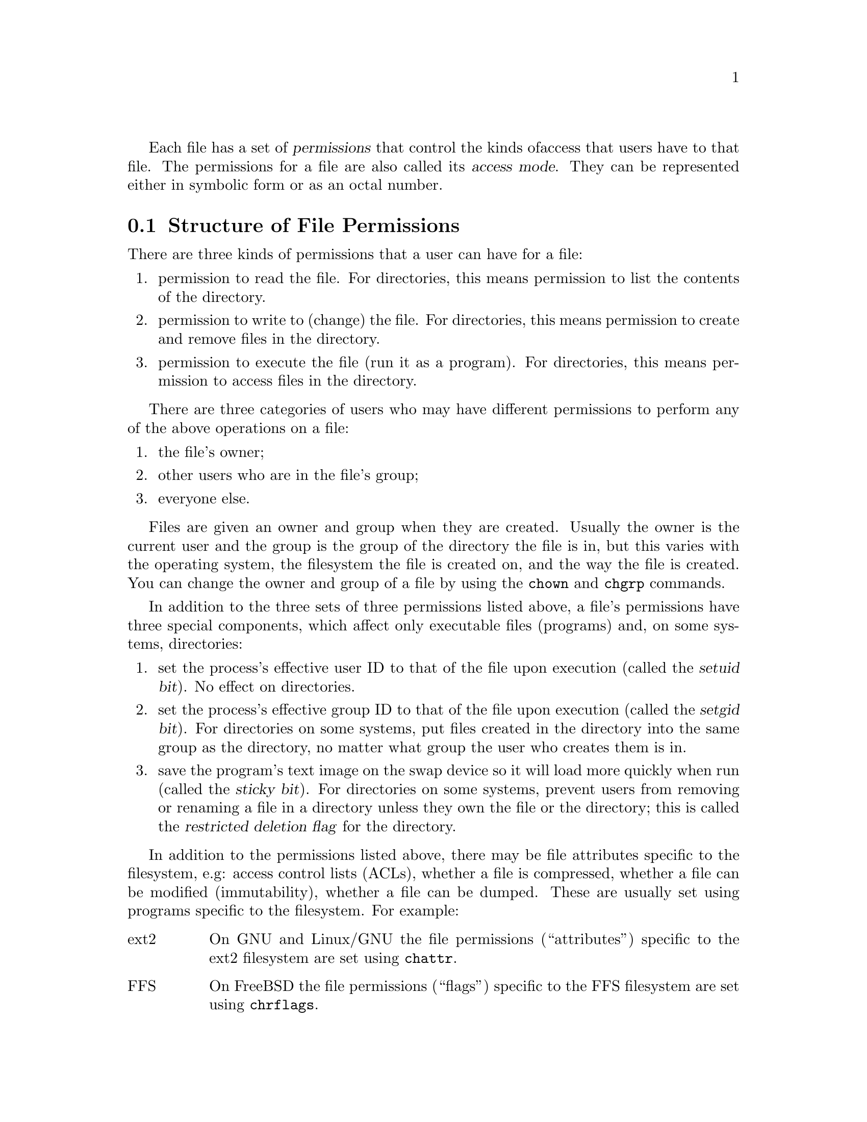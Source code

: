 Each file has a set of @dfn{permissions} that control the kinds of
access that users have to that file.  The permissions for a file are
also called its @dfn{access mode}.  They can be represented either in
symbolic form or as an octal number.

@menu
* Mode Structure::              Structure of file permissions.
* Symbolic Modes::              Mnemonic permissions representation.
* Numeric Modes::               Permissions as octal numbers.
@end menu

@node Mode Structure
@section Structure of File Permissions

There are three kinds of permissions that a user can have for a file:

@enumerate
@item
@cindex read permission
permission to read the file.  For directories, this means permission to
list the contents of the directory.
@item
@cindex write permission
permission to write to (change) the file.  For directories, this means
permission to create and remove files in the directory.
@item
@cindex execute permission
permission to execute the file (run it as a program).  For directories,
this means permission to access files in the directory.
@end enumerate

There are three categories of users who may have different permissions
to perform any of the above operations on a file:

@enumerate
@item
the file's owner;
@item
other users who are in the file's group;
@item
everyone else.
@end enumerate

@cindex owner, default
@cindex group owner, default
Files are given an owner and group when they are created.  Usually the
owner is the current user and the group is the group of the directory
the file is in, but this varies with the operating system, the
filesystem the file is created on, and the way the file is created.  You
can change the owner and group of a file by using the @command{chown} and
@command{chgrp} commands.

In addition to the three sets of three permissions listed above, a
file's permissions have three special components, which affect only
executable files (programs) and, on some systems, directories:

@enumerate
@item
@cindex setuid
set the process's effective user ID to that of the file upon execution
(called the @dfn{setuid bit}).  No effect on directories.
@item
@cindex setgid
set the process's effective group ID to that of the file upon execution
(called the @dfn{setgid bit}).  For directories on some systems, put
files created in the directory into the same group as the directory, no
matter what group the user who creates them is in.
@item
@cindex sticky
@cindex swap space, saving text image in
@cindex text image, saving in swap space
@cindex restricted deletion flag
save the program's text image on the swap device so it will load more
quickly when run (called the @dfn{sticky bit}).  For directories on some
systems, prevent users from removing or renaming a file in a directory
unless they own the file or the directory; this is called the
@dfn{restricted deletion flag} for the directory.
@end enumerate

In addition to the permissions listed above, there may be file attributes
specific to the filesystem, e.g: access control lists (ACLs), whether a
file is compressed, whether a file can be modified (immutability), whether
a file can be dumped.  These are usually set using programs
specific to the filesystem.  For example:
@c should probably say a lot more about ACLs... someday

@table @asis
@item ext2
On GNU and Linux/GNU the file permissions (``attributes'') specific to
the ext2 filesystem are set using @command{chattr}.

@item FFS
On FreeBSD the file permissions (``flags'') specific to the FFS
filesystem are set using @command{chrflags}.
@end table

Although a file's permission ``bits'' allow an operation on that file,
that operation may still fail, because:

@itemize
@item
the filesystem-specific permissions do not permit it;

@item
the filesystem is mounted as read-only.
@end itemize

For example, if the immutable attribute is set on a file,
it cannot be modified, regardless of the fact that you
may have just run @code{chmod a+w FILE}.

@node Symbolic Modes
@section Symbolic Modes

@cindex symbolic modes
@dfn{Symbolic modes} represent changes to files' permissions as
operations on single-character symbols.  They allow you to modify either
all or selected parts of files' permissions, optionally based on
their previous values, and perhaps on the current @code{umask} as well
(@pxref{Umask and Protection}).

The format of symbolic modes is:

@example
@r{[}ugoa@dots{}@r{][[}+-=@r{][}rwxXstugo@dots{}@r{]}@dots{}@r{][},@dots{}@r{]}
@end example

The following sections describe the operators and other details of
symbolic modes.

@menu
* Setting Permissions::          Basic operations on permissions.
* Copying Permissions::          Copying existing permissions.
* Changing Special Permissions:: Special permissions.
* Conditional Executability::    Conditionally affecting executability.
* Multiple Changes::             Making multiple changes.
* Umask and Protection::              The effect of the umask.
@end menu

@node Setting Permissions
@subsection Setting Permissions

The basic symbolic operations on a file's permissions are adding,
removing, and setting the permission that certain users have to read,
write, and execute the file.  These operations have the following
format:

@example
@var{users} @var{operation} @var{permissions}
@end example

@noindent
The spaces between the three parts above are shown for readability only;
symbolic modes cannot contain spaces.

The @var{users} part tells which users' access to the file is changed.
It consists of one or more of the following letters (or it can be empty;
@pxref{Umask and Protection}, for a description of what happens then).  When
more than one of these letters is given, the order that they are in does
not matter.

@table @code
@item u
@cindex owner of file, permissions for
the user who owns the file;
@item g
@cindex group, permissions for
other users who are in the file's group;
@item o
@cindex other permissions
all other users;
@item a
all users; the same as @samp{ugo}.
@end table

The @var{operation} part tells how to change the affected users' access
to the file, and is one of the following symbols:

@table @code
@item +
@cindex adding permissions
to add the @var{permissions} to whatever permissions the @var{users}
already have for the file;
@item -
@cindex removing permissions
@cindex subtracting permissions
to remove the @var{permissions} from whatever permissions the
@var{users} already have for the file;
@item =
@cindex setting permissions
to make the @var{permissions} the only permissions that the @var{users}
have for the file.
@end table

The @var{permissions} part tells what kind of access to the file should
be changed; it is zero or more of the following letters.  As with the
@var{users} part, the order does not matter when more than one letter is
given.  Omitting the @var{permissions} part is useful only with the
@samp{=} operation, where it gives the specified @var{users} no access
at all to the file.

@table @code
@item r
@cindex read permission, symbolic
the permission the @var{users} have to read the file;
@item w
@cindex write permission, symbolic
the permission the @var{users} have to write to the file;
@item x
@cindex execute permission, symbolic
the permission the @var{users} have to execute the file.
@end table

For example, to give everyone permission to read and write a file,
but not to execute it, use:

@example
a=rw
@end example

To remove write permission for from all users other than the file's
owner, use:

@example
go-w
@end example

@noindent
The above command does not affect the access that the owner of
the file has to it, nor does it affect whether other users can
read or execute the file.

To give everyone except a file's owner no permission to do anything with
that file, use the mode below.  Other users could still remove the file,
if they have write permission on the directory it is in.

@example
go=
@end example

@noindent
Another way to specify the same thing is:

@example
og-rxw
@end example

@node Copying Permissions
@subsection Copying Existing Permissions

@cindex copying existing permissions
@cindex permissions, copying existing
You can base a file's permissions on its existing permissions.  To do
this, instead of using @samp{r}, @samp{w}, or @samp{x} after the
operator, you use the letter @samp{u}, @samp{g}, or @samp{o}.  For
example, the mode
@example
o+g
@end example
@noindent
adds the permissions for users who are in a file's group to the
permissions that other users have for the file.  Thus, if the file
started out as mode 664 (@samp{rw-rw-r--}), the above mode would change
it to mode 666 (@samp{rw-rw-rw-}).  If the file had started out as mode
741 (@samp{rwxr----x}), the above mode would change it to mode 745
(@samp{rwxr--r-x}).  The @samp{-} and @samp{=} operations work
analogously.

@node Changing Special Permissions
@subsection Changing Special Permissions

@cindex changing special permissions
In addition to changing a file's read, write, and execute permissions,
you can change its special permissions.  @xref{Mode Structure}, for a
summary of these permissions.

To change a file's permission to set the user ID on execution, use
@samp{u} in the @var{users} part of the symbolic mode and
@samp{s} in the @var{permissions} part.

To change a file's permission to set the group ID on execution, use
@samp{g} in the @var{users} part of the symbolic mode and
@samp{s} in the @var{permissions} part.

To change a file's permission to stay permanently on the swap device,
use @samp{o} in the @var{users} part of the symbolic mode and
@samp{t} in the @var{permissions} part.

For example, to add set user ID permission to a program,
you can use the mode:

@example
u+s
@end example

To remove both set user ID and set group ID permission from
it, you can use the mode:

@example
ug-s
@end example

To cause a program to be saved on the swap device, you can use
the mode:

@example
o+t
@end example

Remember that the special permissions only affect files that are
executable, plus, on some systems, directories (on which they have
different meanings; @pxref{Mode Structure}).
Also, the combinations @samp{u+t}, @samp{g+t}, and @samp{o+s} have no effect.

The @samp{=} operator is not very useful with special permissions; for
example, the mode:

@example
o=t
@end example

@noindent
does cause the file to be saved on the swap device, but it also
removes all read, write, and execute permissions that users not in the
file's group might have had for it.

@node Conditional Executability
@subsection Conditional Executability

@cindex conditional executability
There is one more special type of symbolic permission: if you use
@samp{X} instead of @samp{x}, execute permission is affected only if the
file already had execute permission or is a directory.  It affects
directories' execute permission even if they did not initially have any
execute permissions set.

For example, this mode:

@example
a+X
@end example

@noindent
gives all users permission to execute files (or search directories) if
anyone could before.

@node Multiple Changes
@subsection Making Multiple Changes

@cindex multiple changes to permissions
The format of symbolic modes is actually more complex than described
above (@pxref{Setting Permissions}).  It provides two ways to make
multiple changes to files' permissions.

The first way is to specify multiple @var{operation} and
@var{permissions} parts after a @var{users} part in the symbolic mode.

For example, the mode:

@example
og+rX-w
@end example

@noindent
gives users other than the owner of the file read permission and, if
it is a directory or if someone already had execute permission
to it, gives them execute permission; and it also denies them write
permission to the file.  It does not affect the permission that the
owner of the file has for it.  The above mode is equivalent to
the two modes:

@example
og+rX
og-w
@end example

The second way to make multiple changes is to specify more than one
simple symbolic mode, separated by commas.  For example, the mode:

@example
a+r,go-w
@end example

@noindent
gives everyone permission to read the file and removes write
permission on it for all users except its owner.  Another example:

@example
u=rwx,g=rx,o=
@end example

@noindent
sets all of the non-special permissions for the file explicitly.  (It
gives users who are not in the file's group no permission at all for
it.)

The two methods can be combined.  The mode:

@example
a+r,g+x-w
@end example

@noindent
gives all users permission to read the file, and gives users who are in
the file's group permission to execute it, as well, but not permission
to write to it.  The above mode could be written in several different
ways; another is:

@example
u+r,g+rx,o+r,g-w
@end example

@node Umask and Protection
@subsection The Umask and Protection

@cindex umask and modes
@cindex modes and umask
If the @var{users} part of a symbolic mode is omitted, it defaults to
@samp{a} (affect all users), except that any permissions that are
@emph{set} in the system variable @code{umask} are @emph{not affected}.
The value of @code{umask} can be set using the
@code{umask} command.  Its default value varies from system to system.

@cindex giving away permissions
Omitting the @var{users} part of a symbolic mode is generally not useful
with operations other than @samp{+}.  It is useful with @samp{+} because
it allows you to use @code{umask} as an easily customizable protection
against giving away more permission to files than you intended to.

As an example, if @code{umask} has the value 2, which removes write
permission for users who are not in the file's group, then the mode:

@example
+w
@end example

@noindent
adds permission to write to the file to its owner and to other users who
are in the file's group, but @emph{not} to other users.  In contrast,
the mode:

@example
a+w
@end example

@noindent
ignores @code{umask}, and @emph{does} give write permission for
the file to all users.

@node Numeric Modes
@section Numeric Modes

@cindex numeric modes
@cindex file permissions, numeric
@cindex octal numbers for file modes
File permissions are stored internally as integers.  As an
alternative to giving a symbolic mode, you can give an octal (base 8)
number that corresponds to the internal representation of the new mode.
This number is always interpreted in octal; you do not have to add a
leading 0, as you do in C.  Mode 0055 is the same as mode 55.

A numeric mode is usually shorter than the corresponding symbolic
mode, but it is limited in that it cannot take into account a file's
previous permissions; it can only set them absolutely.

On most systems, the permissions granted to the user,
to other users in the file's group,
and to other users not in the file's group are each stored as three
bits, which are represented as one octal digit.  The three special
permissions are also each stored as one bit, and they are as a group
represented as another octal digit.  Here is how the bits are arranged,
starting with the lowest valued bit:

@example
Value in  Corresponding
Mode      Permission

          Other users not in the file's group:
   1      Execute
   2      Write
   4      Read

          Other users in the file's group:
  10      Execute
  20      Write
  40      Read

          The file's owner:
 100      Execute
 200      Write
 400      Read

          Special permissions:
1000      Save text image on swap device
2000      Set group ID on execution
4000      Set user ID on execution
@end example

For example, numeric mode 4755 corresponds to symbolic mode
@samp{u=rwxs,go=rx}, and numeric mode 664 corresponds to symbolic mode
@samp{ug=rw,o=r}.  Numeric mode 0 corresponds to symbolic mode
@samp{ugo=}.
